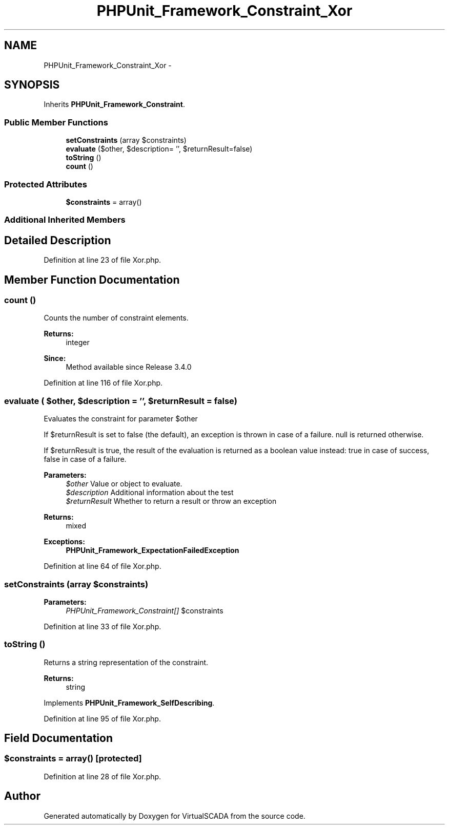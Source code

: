 .TH "PHPUnit_Framework_Constraint_Xor" 3 "Tue Apr 14 2015" "Version 1.0" "VirtualSCADA" \" -*- nroff -*-
.ad l
.nh
.SH NAME
PHPUnit_Framework_Constraint_Xor \- 
.SH SYNOPSIS
.br
.PP
.PP
Inherits \fBPHPUnit_Framework_Constraint\fP\&.
.SS "Public Member Functions"

.in +1c
.ti -1c
.RI "\fBsetConstraints\fP (array $constraints)"
.br
.ti -1c
.RI "\fBevaluate\fP ($other, $description= '', $returnResult=false)"
.br
.ti -1c
.RI "\fBtoString\fP ()"
.br
.ti -1c
.RI "\fBcount\fP ()"
.br
.in -1c
.SS "Protected Attributes"

.in +1c
.ti -1c
.RI "\fB$constraints\fP = array()"
.br
.in -1c
.SS "Additional Inherited Members"
.SH "Detailed Description"
.PP 
Definition at line 23 of file Xor\&.php\&.
.SH "Member Function Documentation"
.PP 
.SS "count ()"
Counts the number of constraint elements\&.
.PP
\fBReturns:\fP
.RS 4
integer 
.RE
.PP
\fBSince:\fP
.RS 4
Method available since Release 3\&.4\&.0 
.RE
.PP

.PP
Definition at line 116 of file Xor\&.php\&.
.SS "evaluate ( $other,  $description = \fC''\fP,  $returnResult = \fCfalse\fP)"
Evaluates the constraint for parameter $other
.PP
If $returnResult is set to false (the default), an exception is thrown in case of a failure\&. null is returned otherwise\&.
.PP
If $returnResult is true, the result of the evaluation is returned as a boolean value instead: true in case of success, false in case of a failure\&.
.PP
\fBParameters:\fP
.RS 4
\fI$other\fP Value or object to evaluate\&. 
.br
\fI$description\fP Additional information about the test 
.br
\fI$returnResult\fP Whether to return a result or throw an exception 
.RE
.PP
\fBReturns:\fP
.RS 4
mixed 
.RE
.PP
\fBExceptions:\fP
.RS 4
\fI\fBPHPUnit_Framework_ExpectationFailedException\fP\fP 
.RE
.PP

.PP
Definition at line 64 of file Xor\&.php\&.
.SS "setConstraints (array $constraints)"

.PP
\fBParameters:\fP
.RS 4
\fIPHPUnit_Framework_Constraint[]\fP $constraints 
.RE
.PP

.PP
Definition at line 33 of file Xor\&.php\&.
.SS "toString ()"
Returns a string representation of the constraint\&.
.PP
\fBReturns:\fP
.RS 4
string 
.RE
.PP

.PP
Implements \fBPHPUnit_Framework_SelfDescribing\fP\&.
.PP
Definition at line 95 of file Xor\&.php\&.
.SH "Field Documentation"
.PP 
.SS "$constraints = array()\fC [protected]\fP"

.PP
Definition at line 28 of file Xor\&.php\&.

.SH "Author"
.PP 
Generated automatically by Doxygen for VirtualSCADA from the source code\&.
